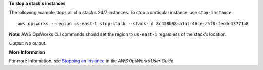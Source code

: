 **To stop a stack's instances**

The following example stops all of a stack's 24/7 instances.
To stop a particular instance, use ``stop-instance``. ::

  aws opsworks --region us-east-1 stop-stack --stack-id 8c428b08-a1a1-46ce-a5f8-feddc43771b8

**Note**: AWS OpsWorks CLI commands should set the region to ``us-east-1`` regardless of the stack's location.

*Output*: No output.

**More Information**

For more information, see `Stopping an Instance`_ in the *AWS OpsWorks User Guide*.

.. _`Stopping an Instance`: http://docs.aws.amazon.com/opsworks/latest/userguide/workinginstances-starting.html#workinginstances-starting-stop

